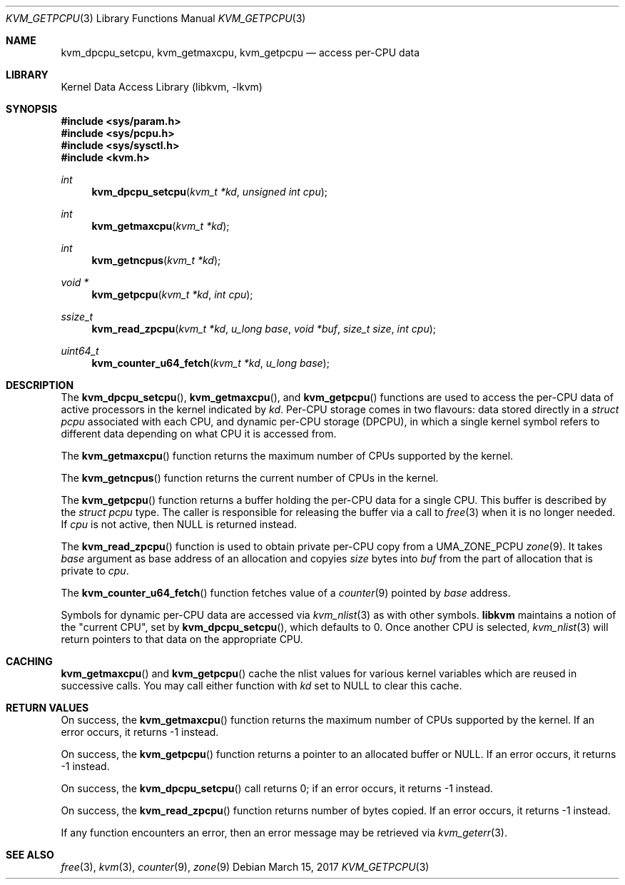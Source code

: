 .\" Copyright (c) 2008 Yahoo!, Inc.
.\" All rights reserved.
.\" Written by: John Baldwin <jhb@FreeBSD.org>
.\"
.\" Redistribution and use in source and binary forms, with or without
.\" modification, are permitted provided that the following conditions
.\" are met:
.\" 1. Redistributions of source code must retain the above copyright
.\"    notice, this list of conditions and the following disclaimer.
.\" 2. Redistributions in binary form must reproduce the above copyright
.\"    notice, this list of conditions and the following disclaimer in the
.\"    documentation and/or other materials provided with the distribution.
.\" 3. Neither the name of the author nor the names of any co-contributors
.\"    may be used to endorse or promote products derived from this software
.\"    without specific prior written permission.
.\"
.\" THIS SOFTWARE IS PROVIDED BY THE AUTHOR AND CONTRIBUTORS ``AS IS'' AND
.\" ANY EXPRESS OR IMPLIED WARRANTIES, INCLUDING, BUT NOT LIMITED TO, THE
.\" IMPLIED WARRANTIES OF MERCHANTABILITY AND FITNESS FOR A PARTICULAR PURPOSE
.\" ARE DISCLAIMED.  IN NO EVENT SHALL THE AUTHOR OR CONTRIBUTORS BE LIABLE
.\" FOR ANY DIRECT, INDIRECT, INCIDENTAL, SPECIAL, EXEMPLARY, OR CONSEQUENTIAL
.\" DAMAGES (INCLUDING, BUT NOT LIMITED TO, PROCUREMENT OF SUBSTITUTE GOODS
.\" OR SERVICES; LOSS OF USE, DATA, OR PROFITS; OR BUSINESS INTERRUPTION)
.\" HOWEVER CAUSED AND ON ANY THEORY OF LIABILITY, WHETHER IN CONTRACT, STRICT
.\" LIABILITY, OR TORT (INCLUDING NEGLIGENCE OR OTHERWISE) ARISING IN ANY WAY
.\" OUT OF THE USE OF THIS SOFTWARE, EVEN IF ADVISED OF THE POSSIBILITY OF
.\" SUCH DAMAGE.
.\"
.\" $FreeBSD$
.\"
.Dd March 15, 2017
.Dt KVM_GETPCPU 3
.Os
.Sh NAME
.Nm kvm_dpcpu_setcpu ,
.Nm kvm_getmaxcpu ,
.Nm kvm_getpcpu
.Nd access per-CPU data
.Sh LIBRARY
.Lb libkvm
.Sh SYNOPSIS
.In sys/param.h
.In sys/pcpu.h
.In sys/sysctl.h
.In kvm.h
.Ft int
.Fn kvm_dpcpu_setcpu "kvm_t *kd" "unsigned int cpu"
.Ft int
.Fn kvm_getmaxcpu "kvm_t *kd"
.Ft int
.Fn kvm_getncpus "kvm_t *kd"
.Ft void *
.Fn kvm_getpcpu "kvm_t *kd" "int cpu"
.Ft ssize_t
.Fn kvm_read_zpcpu "kvm_t *kd" "u_long base" "void *buf" "size_t size" "int cpu"
.Ft uint64_t
.Fn kvm_counter_u64_fetch "kvm_t *kd" "u_long base"
.Sh DESCRIPTION
The
.Fn kvm_dpcpu_setcpu ,
.Fn kvm_getmaxcpu ,
and
.Fn kvm_getpcpu
functions are used to access the per-CPU data of active processors in the
kernel indicated by
.Fa kd .
Per-CPU storage comes in two flavours: data stored directly in a
.Vt "struct pcpu"
associated with each CPU, and dynamic per-CPU storage (DPCPU), in which a
single kernel symbol refers to different data depending on what CPU it is
accessed from.
.Pp
The
.Fn kvm_getmaxcpu
function returns the maximum number of CPUs supported by the kernel.
.Pp
The
.Fn kvm_getncpus
function returns the current number of CPUs in the kernel.
.Pp
The
.Fn kvm_getpcpu
function returns a buffer holding the per-CPU data for a single CPU.
This buffer is described by the
.Vt "struct pcpu"
type.
The caller is responsible for releasing the buffer via a call to
.Xr free 3
when it is no longer needed.
If
.Fa cpu
is not active, then
.Dv NULL
is returned instead.
.Pp
The
.Fn kvm_read_zpcpu
function is used to obtain private per-CPU copy from a
.Dv UMA_ZONE_PCPU
.Xr zone 9 .
It takes
.Fa base
argument as base address of an allocation and copyies
.Fa size
bytes into
.Fa buf
from the part of allocation that is private to
.Fa cpu .
.Pp
The
.Fn kvm_counter_u64_fetch
function fetches value of a
.Xr counter 9
pointed by
.Fa base
address.
.Pp
Symbols for dynamic per-CPU data are accessed via
.Xr kvm_nlist 3
as with other symbols.
.Nm libkvm
maintains a notion of the "current CPU", set by
.Fn kvm_dpcpu_setcpu ,
which defaults to 0.
Once another CPU is selected,
.Xr kvm_nlist 3
will return pointers to that data on the appropriate CPU.
.Sh CACHING
.Fn kvm_getmaxcpu
and
.Fn kvm_getpcpu
cache the nlist values for various kernel variables which are
reused in successive calls.
You may call either function with
.Fa kd
set to
.Dv NULL
to clear this cache.
.Sh RETURN VALUES
On success, the
.Fn kvm_getmaxcpu
function returns the maximum number of CPUs supported by the kernel.
If an error occurs,
it returns -1 instead.
.Pp
On success, the
.Fn kvm_getpcpu
function returns a pointer to an allocated buffer or
.Dv NULL .
If an error occurs,
it returns -1 instead.
.Pp
On success, the
.Fn kvm_dpcpu_setcpu
call returns 0; if an error occurs, it returns -1 instead.
.Pp
On success, the
.Fn kvm_read_zpcpu
function returns number of bytes copied.
If an error occurs, it returns -1 instead.
.Pp
If any function encounters an error,
then an error message may be retrieved via
.Xr kvm_geterr 3 .
.Sh SEE ALSO
.Xr free 3 ,
.Xr kvm 3 ,
.Xr counter 9 ,
.Xr zone 9
